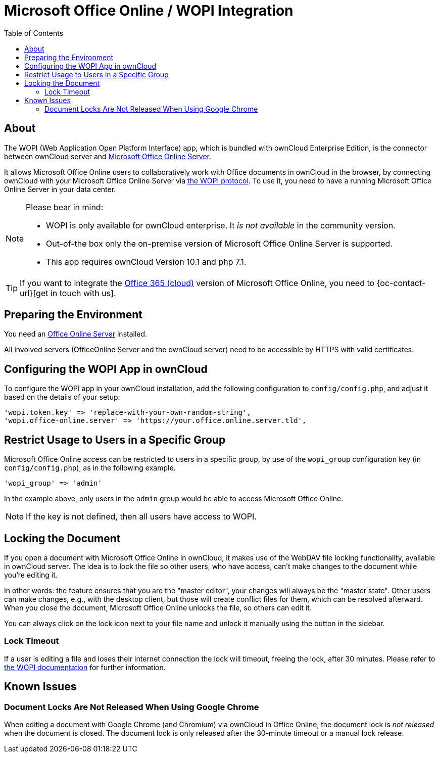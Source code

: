= Microsoft Office Online / WOPI Integration
:toc: right
:msoffice-online-server-url: https://www.microsoft.com/en-us/microsoft-365/blog/2016/05/04/office-online-server-now-available/
:office365-url: https://products.office.com/en-us/business/office 
:wopi-protocol-url: https://wopi.readthedocs.io/en/latest/
:office-online-server-url: https://docs.microsoft.com/de-de/officeonlineserver/deploy-office-online-server
:wopi-timeout-documentation-url: https://wopi.readthedocs.io/projects/wopirest/en/latest/concepts.html#term-lock

== About

The WOPI (Web Application Open Platform Interface) app, which is bundled with ownCloud Enterprise Edition, is the connector between ownCloud server and {msoffice-online-server-url}[Microsoft Office Online Server].

It allows Microsoft Office Online users to collaboratively work with Office documents in ownCloud in the browser, by connecting ownCloud with your Microsoft Office Online Server via {wopi-protocol-url}[the WOPI protocol]. 
To use it, you need to have a running Microsoft Office Online Server in your data center.

[NOTE]
====
Please bear in mind:

* WOPI is only available for ownCloud enterprise. It _is not available_ in the community version.
* Out-of-the box only the on-premise version of Microsoft Office Online Server is supported.
* This app requires ownCloud Version 10.1 and php 7.1.
====

TIP: If you want to integrate the {office365-url}[Office 365 (cloud)] version of Microsoft Office Online, you need to {oc-contact-url}[get in touch with us].

== Preparing the Environment
You need an {office-online-server-url}[Office Online Server] installed.

All involved servers (OfficeOnline Server and the ownCloud server) need to be accessible by HTTPS with valid certificates.

== Configuring the WOPI App in ownCloud

To configure the WOPI app in your ownCloud installation, add the following configuration to `config/config.php`, and adjust it based on the details of your setup:

[source,php]
----
'wopi.token.key' => 'replace-with-your-own-random-string',
'wopi.office-online.server' => 'https://your.office.online.server.tld',
----

== Restrict Usage to Users in a Specific Group

Microsoft Office Online access can be restricted to users in a specific group, by use of the `wopi_group` configuration key (in `config/config.php`), as in the following example.

[source,php]
----
'wopi_group' => 'admin'
----

In the example above, only users in the `admin` group would be able to access Microsoft Office Online.

NOTE: If the key is not defined, then all users have access to WOPI.

== Locking the Document

If you open a document with Microsoft Office Online in ownCloud, it makes use of the WebDAV file locking functionality, available in ownCloud server. 
The idea is to lock the file so other users, who have access, can't make changes to the document while you're editing it. 

In other words: the feature ensures that you are the "master editor", your changes will always be the "master state". 
Other users can make changes, e.g., with the desktop client, but those will create conflict files for them, which can be resolved afterward.
When you close the document, Microsoft Office Online unlocks the file, so others can edit it.

You can always click on the lock icon next to your file name and unlock it manually using the button in the sidebar.

=== Lock Timeout

If a user is editing a file and loses their internet connection the lock will timeout, freeing the lock, after 30 minutes. 
Please refer to {wopi-timeout-documentation-url}[the WOPI documentation] for further information.

== Known Issues

=== Document Locks Are Not Released When Using Google Chrome

When editing a document with Google Chrome (and Chromium) via ownCloud in Office Online, the document lock is _not released_ when the document is closed.
The document lock is only released after the 30-minute timeout or a manual lock release.
